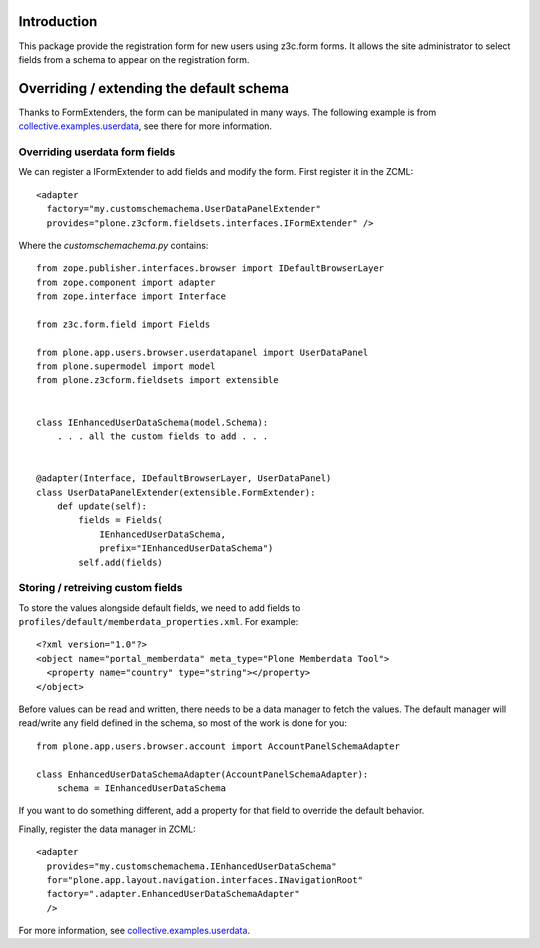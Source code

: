 Introduction
============

This package provide the registration form for new users using z3c.form forms.
It allows the site administrator to select fields from a schema to appear on
the registration form.

Overriding / extending the default schema
=========================================

Thanks to FormExtenders, the form can be manipulated in many ways. The
following example is from `collective.examples.userdata`_, see there for more
information.

Overriding userdata form fields
-------------------------------

We can register a IFormExtender to add fields and modify the form. First
register it in the ZCML::

  <adapter
    factory="my.customschemachema.UserDataPanelExtender"
    provides="plone.z3cform.fieldsets.interfaces.IFormExtender" />

Where the `customschemachema.py` contains::

    from zope.publisher.interfaces.browser import IDefaultBrowserLayer
    from zope.component import adapter
    from zope.interface import Interface

    from z3c.form.field import Fields

    from plone.app.users.browser.userdatapanel import UserDataPanel
    from plone.supermodel import model
    from plone.z3cform.fieldsets import extensible


    class IEnhancedUserDataSchema(model.Schema):
        . . . all the custom fields to add . . .


    @adapter(Interface, IDefaultBrowserLayer, UserDataPanel)
    class UserDataPanelExtender(extensible.FormExtender):
        def update(self):
            fields = Fields(
                IEnhancedUserDataSchema,
                prefix="IEnhancedUserDataSchema")
            self.add(fields)

Storing / retreiving custom fields
----------------------------------

To store the values alongside default fields, we need to add fields to
``profiles/default/memberdata_properties.xml``. For example::

    <?xml version="1.0"?>
    <object name="portal_memberdata" meta_type="Plone Memberdata Tool">
      <property name="country" type="string"></property>
    </object>

Before values can be read and written, there needs to be a data manager to
fetch the values. The default manager will read/write any field defined in
the schema, so most of the work is done for you::

    from plone.app.users.browser.account import AccountPanelSchemaAdapter

    class EnhancedUserDataSchemaAdapter(AccountPanelSchemaAdapter):
        schema = IEnhancedUserDataSchema

If you want to do something different, add a property for that field to
override the default behavior.

Finally, register the data manager in ZCML::

    <adapter
      provides="my.customschemachema.IEnhancedUserDataSchema"
      for="plone.app.layout.navigation.interfaces.INavigationRoot"
      factory=".adapter.EnhancedUserDataSchemaAdapter"
      />

For more information, see `collective.examples.userdata`_.

.. _formlib: http://pypi.python.org/pypi/zope.formlib
.. _plone.app.controlpanel: http://pypi.python.org/pypi/plone.app.controlpanel
.. _`collective.examples.userdata`: http://pypi.python.org/pypi/collective.examples.userdata
